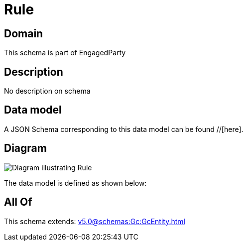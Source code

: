 = Rule

[#domain]
== Domain

This schema is part of EngagedParty

[#description]
== Description
No description on schema


[#data_model]
== Data model

A JSON Schema corresponding to this data model can be found //[here].


[#diagram]
== Diagram
image::Resource_Rule.png[Diagram illustrating Rule]


The data model is defined as shown below:


[#all_of]
== All Of

This schema extends: xref:v5.0@schemas:Gc:GcEntity.adoc[]
